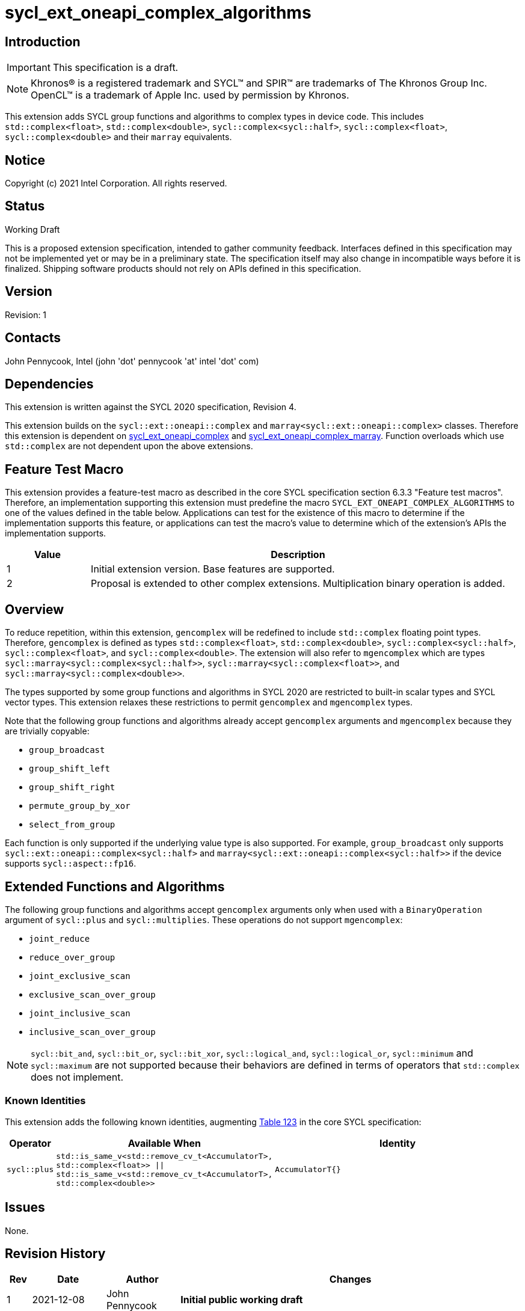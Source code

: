 = sycl_ext_oneapi_complex_algorithms
:source-highlighter: coderay
:coderay-linenums-mode: table

// This section needs to be after the document title.
:doctype: book
:toc2:
:toc: left
:encoding: utf-8
:lang: en

:blank: pass:[ +]

// Set the default source code type in this document to C++,
// for syntax highlighting purposes.  This is needed because
// docbook uses c++ and html5 uses cpp.
:language: {basebackend@docbook:c++:cpp}

== Introduction
IMPORTANT: This specification is a draft.

NOTE: Khronos(R) is a registered trademark and SYCL(TM) and SPIR(TM) are trademarks of The Khronos Group Inc.  OpenCL(TM) is a trademark of Apple Inc. used by permission by Khronos.

This extension adds SYCL group functions and algorithms to complex types in device code.
This includes `std::complex<float>`, `std::complex<double>`,
`sycl::complex<sycl::half>`, `sycl::complex<float>`, `sycl::complex<double>`
and their `marray` equivalents.

== Notice

Copyright (c) 2021 Intel Corporation.  All rights reserved.

== Status

Working Draft

This is a proposed extension specification, intended to gather community
feedback. Interfaces defined in this specification may not be implemented yet
or may be in a preliminary state. The specification itself may also change in
incompatible ways before it is finalized. Shipping software products should not
rely on APIs defined in this specification.

== Version

Revision: 1

== Contacts

John Pennycook, Intel (john 'dot' pennycook 'at' intel 'dot' com)

== Dependencies

This extension is written against the SYCL 2020 specification, Revision 4.

This extension builds on the `sycl::ext::oneapi::complex` and
`marray<sycl::ext::oneapi::complex>` classes. Therefore this extension is
dependent on link:sycl_ext_oneapi_complex.asciidoc[sycl_ext_oneapi_complex]
and
link:sycl_ext_oneapi_complex_marray.asciidoc[sycl_ext_oneapi_complex_marray].
Function overloads which use `std::complex` are not dependent upon the
above extensions.


== Feature Test Macro

This extension provides a feature-test macro as described in the core SYCL
specification section 6.3.3 "Feature test macros".  Therefore, an
implementation supporting this extension must predefine the macro
`SYCL_EXT_ONEAPI_COMPLEX_ALGORITHMS` to one of the values defined in the table
below. Applications can test for the existence of this macro to determine if
the implementation supports this feature, or applications can test the macro's
value to determine which of the extension's APIs the implementation supports.

[%header,cols="1,5"]
|===
|Value |Description
|1     |Initial extension version.  Base features are supported.
|2     |Proposal is extended to other complex extensions. Multiplication binary operation is added.
|===

== Overview

To reduce repetition, within this extension, `gencomplex` will be redefined to
include `std::complex` floating point types. Therefore, `gencomplex` is defined
as types `std::complex<float>`, `std::complex<double>`,
`sycl::complex<sycl::half>`, `sycl::complex<float>`, and
`sycl::complex<double>`. The extension will also refer to `mgencomplex` which
are types `sycl::marray<sycl::complex<sycl::half>>`,
`sycl::marray<sycl::complex<float>>`, and `sycl::marray<sycl::complex<double>>`.

The types supported by some group functions and algorithms in SYCL 2020 are
restricted to built-in scalar types and SYCL vector types. This extension
relaxes these restrictions to permit `gencomplex` and `mgencomplex` types.

Note that the following group functions and algorithms already accept
`gencomplex` arguments and `mgencomplex` because they are trivially copyable:

- `group_broadcast`
- `group_shift_left`
- `group_shift_right`
- `permute_group_by_xor`
- `select_from_group`

Each function is only supported if the underlying value type is also supported.
For example, `group_broadcast` only supports
`sycl::ext::oneapi::complex<sycl::half>` and
`marray<sycl::ext::oneapi::complex<sycl::half>>` if the device supports
`sycl::aspect::fp16`.

== Extended Functions and Algorithms

The following group functions and algorithms accept `gencomplex` arguments
only when used with a `BinaryOperation` argument of `sycl::plus` and
`sycl::multiplies`. These operations do not support `mgencomplex`:

- `joint_reduce`
- `reduce_over_group`
- `joint_exclusive_scan`
- `exclusive_scan_over_group`
- `joint_inclusive_scan`
- `inclusive_scan_over_group`

NOTE: `sycl::bit_and`, `sycl::bit_or`, `sycl::bit_xor`, `sycl::logical_and`,
`sycl::logical_or`, `sycl::minimum` and `sycl::maximum` are not supported
because their behaviors are defined in terms of operators that `std::complex`
does not implement.

=== Known Identities

This extension adds the following known identities, augmenting https://registry.khronos.org/SYCL/specs/sycl-2020/html/sycl-2020.html#table.identities[Table 123] in the core SYCL specification:
[cols="5,30,70"]
[grid="rows"]
[options="header"]
|========================================
|Operator|Available When|Identity
|`sycl::plus`|`std::is_same_v<std::remove_cv_t<AccumulatorT>, std::complex<float>> \|\|
std::is_same_v<std::remove_cv_t<AccumulatorT>, std::complex<double>>`|`AccumulatorT{}`
|========================================

== Issues

None.

//. asd
//+
//--
//*RESOLUTION*: Not resolved.
//--

== Revision History

[cols="5,15,15,70"]
[grid="rows"]
[options="header"]
|========================================
|Rev|Date|Author|Changes
|1|2021-12-08|John Pennycook|*Initial public working draft*
|2|2022-31-08|Aidan Belton|*Extend to support sycl complex extension and multiplication binary operation*
|========================================
